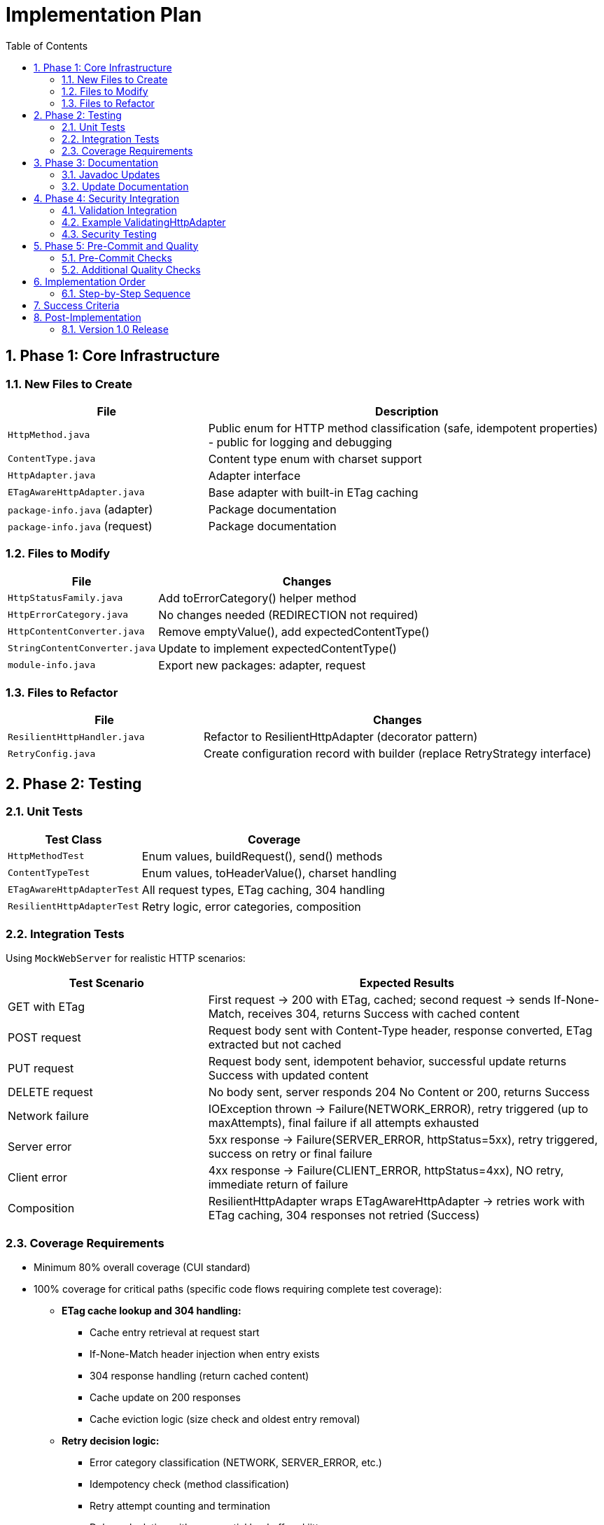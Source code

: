 = Implementation Plan
:toc: left
:toc-title: Table of Contents
:toclevels: 3
:sectnums:
:source-highlighter: highlight.js

== Phase 1: Core Infrastructure

=== New Files to Create

[cols="1,2"]
|===
|File |Description

|`HttpMethod.java`
|Public enum for HTTP method classification (safe, idempotent properties) - public for logging and debugging

|`ContentType.java`
|Content type enum with charset support

|`HttpAdapter.java`
|Adapter interface

|`ETagAwareHttpAdapter.java`
|Base adapter with built-in ETag caching

|`package-info.java` (adapter)
|Package documentation

|`package-info.java` (request)
|Package documentation
|===

=== Files to Modify

[cols="1,2"]
|===
|File |Changes

|`HttpStatusFamily.java`
|Add toErrorCategory() helper method

|`HttpErrorCategory.java`
|No changes needed (REDIRECTION not required)

|`HttpContentConverter.java`
|Remove emptyValue(), add expectedContentType()

|`StringContentConverter.java`
|Update to implement expectedContentType()

|`module-info.java`
|Export new packages: adapter, request
|===

=== Files to Refactor

[cols="1,2"]
|===
|File |Changes

|`ResilientHttpHandler.java`
|Refactor to ResilientHttpAdapter (decorator pattern)

|`RetryConfig.java`
|Create configuration record with builder (replace RetryStrategy interface)
|===

== Phase 2: Testing

=== Unit Tests

[cols="1,2"]
|===
|Test Class |Coverage

|`HttpMethodTest`
|Enum values, buildRequest(), send() methods

|`ContentTypeTest`
|Enum values, toHeaderValue(), charset handling

|`ETagAwareHttpAdapterTest`
|All request types, ETag caching, 304 handling

|`ResilientHttpAdapterTest`
|Retry logic, error categories, composition
|===

=== Integration Tests

Using `MockWebServer` for realistic HTTP scenarios:

[cols="1,2"]
|===
|Test Scenario |Expected Results

|GET with ETag
|First request → 200 with ETag, cached; second request → sends If-None-Match, receives 304, returns Success with cached content

|POST request
|Request body sent with Content-Type header, response converted, ETag extracted but not cached

|PUT request
|Request body sent, idempotent behavior, successful update returns Success with updated content

|DELETE request
|No body sent, server responds 204 No Content or 200, returns Success

|Network failure
|IOException thrown → Failure(NETWORK_ERROR), retry triggered (up to maxAttempts), final failure if all attempts exhausted

|Server error
|5xx response → Failure(SERVER_ERROR, httpStatus=5xx), retry triggered, success on retry or final failure

|Client error
|4xx response → Failure(CLIENT_ERROR, httpStatus=4xx), NO retry, immediate return of failure

|Composition
|ResilientHttpAdapter wraps ETagAwareHttpAdapter → retries work with ETag caching, 304 responses not retried (Success)
|===

=== Coverage Requirements

* Minimum 80% overall coverage (CUI standard)
* 100% coverage for critical paths (specific code flows requiring complete test coverage):
** **ETag cache lookup and 304 handling:**
   - Cache entry retrieval at request start
   - If-None-Match header injection when entry exists
   - 304 response handling (return cached content)
   - Cache update on 200 responses
   - Cache eviction logic (size check and oldest entry removal)
** **Retry decision logic:**
   - Error category classification (NETWORK, SERVER_ERROR, etc.)
   - Idempotency check (method classification)
   - Retry attempt counting and termination
   - Delay calculation with exponential backoff and jitter
** **Request/response converter invocation:**
   - Request body serialization (HttpRequestConverter.toBodyPublisher())
   - Response body deserialization (HttpResponseConverter.fromResponse())
   - Error handling for serialization failures → INVALID_CONTENT
** **Error categorization mapping:**
   - HTTP status codes → HttpErrorCategory
   - Network exceptions → NETWORK
   - Timeout exceptions → TIMEOUT
   - All error categories tested

== Phase 3: Documentation

=== Javadoc Updates

All new classes need comprehensive Javadoc:

* Class-level documentation with examples
* All public methods documented
* @param, @return, @throws tags
* Usage examples in class Javadoc
* @since 1.0 tags

=== Update Documentation

* Add Javadoc to all new classes
* Update project README with new features

== Phase 4: Security Integration

=== Validation Integration

Document how to integrate security validators:

* Request body validation (POST/PUT)
* Header validation (custom headers)
* Response Content-Type validation

=== Example ValidatingHttpAdapter

Optional decorator for automatic validation:

[source,java]
----
public class ValidatingHttpAdapter<T> implements HttpAdapter<T> {
    private final HttpAdapter<T> delegate;
    private final URLParameterValidationPipeline bodyValidator;
    private final HTTPHeaderValidationPipeline headerValidator;

    // Validates before delegating to wrapped adapter
}
----

=== Security Testing

* Header injection prevention
* Body validation integration
* Content-Type mismatch handling

== Phase 5: Pre-Commit and Quality

=== Pre-Commit Checks

*MANDATORY* before any commit:

[source,bash]
----
./mvnw -Ppre-commit clean verify
----

Includes:

* Compilation
* All tests
* Code formatting
* Static analysis
* Coverage verification

=== Additional Quality Checks

[source,bash]
----
# Coverage report
./mvnw -Pcoverage clean verify

# Dependency analysis
./mvnw dependency:analyze
----

== Implementation Order

=== Step-by-Step Sequence

. Create new packages (adapter, request)
. Implement ContentType enum
. Implement HttpRequestBodyPublisher interface + implementations
. Implement HttpMethod enum
. Implement HttpAdapter interface
. Implement ETagAwareHttpAdapter (with If-None-Match prevention)
. Update HttpStatusFamily (add toErrorCategory())
. Update HttpContentConverter (breaking change)
. Refactor ResilientHttpHandler → ResilientHttpAdapter
. Create RetryConfig record (replace RetryStrategy interface)
. Unit tests (as you go)
. Integration tests (MockWebServer)
. Documentation (Javadoc)
. Security integration
. Pre-commit checks
. Final review

== Success Criteria

* ✅ Pre-commit checks pass
* ✅ 80%+ test coverage (100% for critical paths)
* ✅ All documentation complete
* ✅ No TODOs or FIXMEs in production code
* ✅ Cache entry retrieved at request start, reference held throughout (structural correctness)
* ✅ 304 always returns Success with cached content (no null checks needed)
* ✅ Thread-safe: cache operations don't affect in-flight requests

== Post-Implementation

=== Version 1.0 Release

* Tag release: `v1.0.0`
* Update CHANGELOG.md
* Publish to Maven Central
* Announce breaking changes

